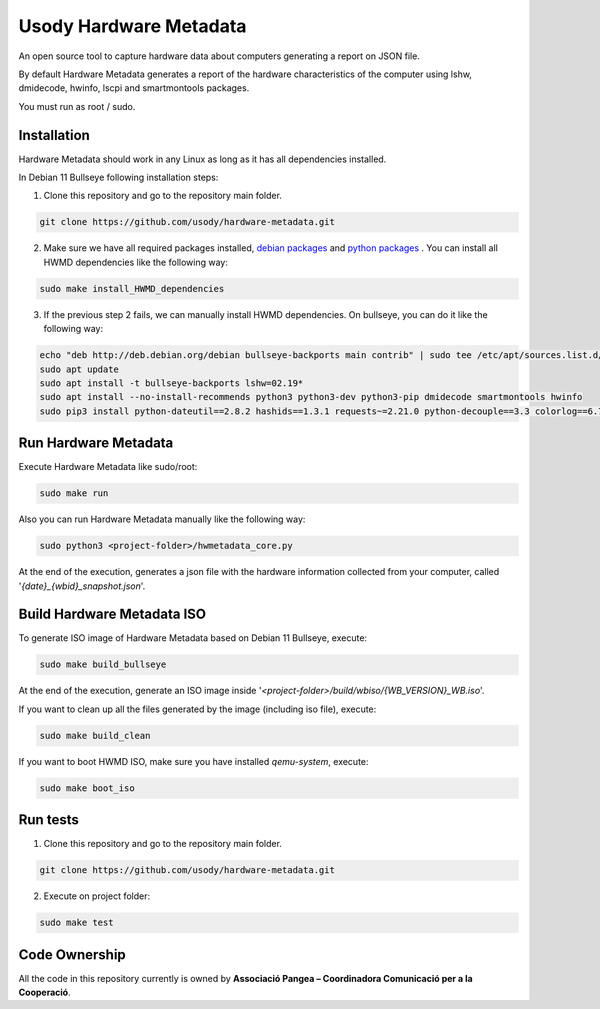 Usody Hardware Metadata
#########################
An open source tool to capture hardware data about computers generating a report on JSON file.

By default Hardware Metadata generates a report of the hardware
characteristics of the computer using lshw, dmidecode, hwinfo, lscpi and smartmontools packages.

You must run as root / sudo.

Installation
*************
Hardware Metadata should work in any Linux as long as it has all dependencies installed.

In Debian 11 Bullseye following installation steps:

1. Clone this repository and go to the repository main folder.

.. code-block::

    git clone https://github.com/usody/hardware-metadata.git

2. Make sure we have all required packages installed, `debian packages <requirements.debian.txt>`_ and `python packages <requirements.txt>`_ . You can install all HWMD dependencies like the following way:

.. code-block::

    sudo make install_HWMD_dependencies

3. If the previous step 2 fails, we can manually install HWMD dependencies. On bullseye, you can do it like the following way:

.. code-block::

    echo "deb http://deb.debian.org/debian bullseye-backports main contrib" | sudo tee /etc/apt/sources.list.d/backports.list
    sudo apt update
    sudo apt install -t bullseye-backports lshw=02.19*
    sudo apt install --no-install-recommends python3 python3-dev python3-pip dmidecode smartmontools hwinfo
    sudo pip3 install python-dateutil==2.8.2 hashids==1.3.1 requests~=2.21.0 python-decouple==3.3 colorlog==6.7.0

Run Hardware Metadata
**********************
Execute Hardware Metadata like sudo/root:

.. code-block::

    sudo make run

Also you can run Hardware Metadata manually like the following way:

.. code-block::

    sudo python3 <project-folder>/hwmetadata_core.py

At the end of the execution, generates a json file with the hardware information collected from your computer,
called '*{date}_{wbid}_snapshot.json*'.

Build Hardware Metadata ISO
****************************
To generate ISO image of Hardware Metadata based on Debian 11 Bullseye, execute:

.. code-block::

    sudo make build_bullseye

At the end of the execution, generate an ISO image inside '*<project-folder>/build/wbiso/{WB_VERSION}_WB.iso*'.

If you want to clean up all the files generated by the image (including iso file), execute:

.. code-block::

    sudo make build_clean

If you want to boot HWMD ISO, make sure you have installed *qemu-system*, execute:

.. code-block::

    sudo make boot_iso


Run tests
*********
1. Clone this repository and go to the repository main folder.

.. code-block::

    git clone https://github.com/usody/hardware-metadata.git

2. Execute on project folder:

.. code-block::

    sudo make test

Code Ownership
*****************

All the code in this repository currently is owned by  **Associació Pangea – Coordinadora Comunicació per a la Cooperació**.
